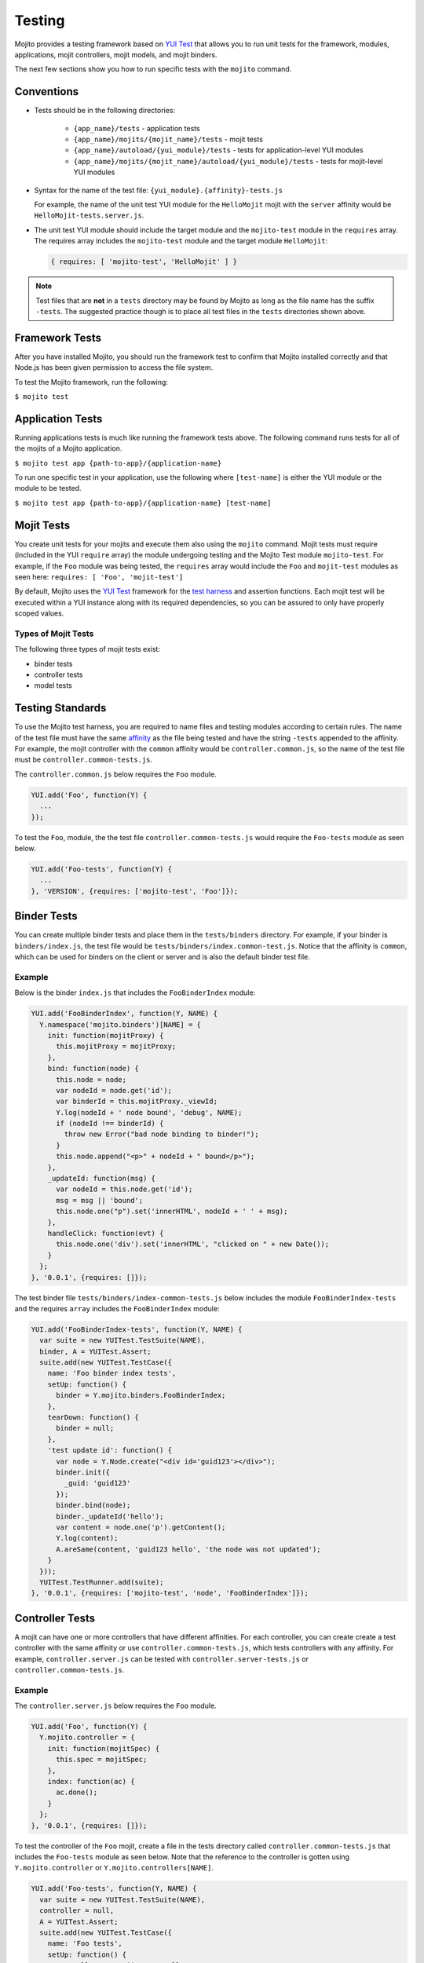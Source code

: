 =======
Testing
=======

Mojito provides a testing framework based on `YUI Test <http://yuilibrary.com/yuitest/>`_ that 
allows you to run unit tests for the framework, modules, applications, mojit controllers, mojit 
models, and mojit binders.

The next few sections show you how to run specific tests with the ``mojito`` command.

Conventions
===========

- Tests should be in the following directories:

     - ``{app_name}/tests`` - application tests
     - ``{app_name}/mojits/{mojit_name}/tests`` - mojit tests
     - ``{app_name}/autoload/{yui_module}/tests`` - tests for application-level YUI modules
     - ``{app_name}/mojits/{mojit_name}/autoload/{yui_module}/tests`` - tests for mojit-level YUI modules
- Syntax for the name of the test file: ``{yui_module}.{affinity}-tests.js``

  For example, the name of the unit test YUI module for the ``HelloMojit`` mojit with the ``server`` 
  affinity would be ``HelloMojit-tests.server.js``.

- The unit test YUI module should include the target module and the ``mojito-test`` module in the 
  ``requires`` array. The requires array includes the ``mojito-test`` module and the target module ``HelloMojit``:

  .. code-block:: javascript

     { requires: [ 'mojito-test', 'HelloMojit' ] }


.. note:: Test files that are **not** in a ``tests`` directory may be found by Mojito as long as the 
          file name has the suffix ``-tests``. The suggested practice though is to place all test 
          files in the ``tests`` directories shown above.

Framework Tests
===============

After you have installed Mojito, you should run the framework test to confirm that Mojito installed 
correctly and that Node.js has been given permission to access the file system.

To test the Mojito framework, run the following:

``$ mojito test``

Application Tests
=================

Running applications tests is much like running the framework tests above. The following command runs 
tests for all of the mojits of a Mojito application.

``$ mojito test app {path-to-app}/{application-name}``

To run one specific test in your application, use the following where ``[test-name]`` is either the 
YUI module or the module to be tested.

``$ mojito test app {path-to-app}/{application-name} [test-name]``

Mojit Tests
===========

You create unit tests for your mojits and execute them also using the ``mojito`` command. Mojit tests 
must require (included in the YUI ``require`` array) the module undergoing testing and the Mojito 
Test module ``mojito-test``. For example, if the ``Foo`` module was being tested, the ``requires`` 
array would include the ``Foo`` and ``mojit-test`` modules as seen 
here: ``requires: [ 'Foo', 'mojit-test']``

By default, Mojito uses the `YUI Test <http://yuilibrary.com/yuitest/>`_ framework for the 
`test harness <http://en.wikipedia.org/wiki/Test_harness>`_ and assertion functions. 
Each mojit test will be executed within a YUI instance along with its required dependencies, so you 
can be assured to only have properly scoped values.

Types of Mojit Tests
--------------------

The following three types of mojit tests exist:

- binder tests
- controller tests
- model tests

Testing Standards
=================

To use the Mojito test harness, you are required to name files and testing modules according to 
certain rules. The name of the test file must have the same `affinity <../reference/glossary.html>`_ 
as the file being tested and have the string ``-tests`` appended to the affinity. For example, the 
mojit controller with the ``common`` affinity would be ``controller.common.js``, so the name of the 
test file must be ``controller.common-tests.js``.

The ``controller.common.js`` below requires the ``Foo`` module.

.. code-block:: javascript

   YUI.add('Foo', function(Y) {
     ...
   });

To test the ``Foo``, module, the the test file ``controller.common-tests.js`` would require the 
``Foo-tests`` module as seen below.

.. code-block:: javascript

   YUI.add('Foo-tests', function(Y) {
     ...
   }, 'VERSION', {requires: ['mojito-test', 'Foo']});

Binder Tests
============

You can create multiple binder tests and place them in the ``tests/binders`` directory. For example, 
if your binder is ``binders/index.js``, the test file would be 
``tests/binders/index.common-test.js``. Notice that the affinity is ``common``, which can be used 
for binders on the client or server and is also the default binder test file.

Example
-------

Below is the binder ``index.js`` that includes the ``FooBinderIndex`` module:

.. code-block:: javascript

   YUI.add('FooBinderIndex', function(Y, NAME) {
     Y.namespace('mojito.binders')[NAME] = {
       init: function(mojitProxy) {
         this.mojitProxy = mojitProxy;
       },
       bind: function(node) {
         this.node = node;
         var nodeId = node.get('id');
         var binderId = this.mojitProxy._viewId;
         Y.log(nodeId + ' node bound', 'debug', NAME);
         if (nodeId !== binderId) {
           throw new Error("bad node binding to binder!");
         }
         this.node.append("<p>" + nodeId + " bound</p>");
       },
       _updateId: function(msg) {
         var nodeId = this.node.get('id');
         msg = msg || 'bound';
         this.node.one("p").set('innerHTML', nodeId + ' ' + msg);
       },
       handleClick: function(evt) {
         this.node.one('div').set('innerHTML', "clicked on " + new Date());
       }
     };
   }, '0.0.1', {requires: []});

The test binder file ``tests/binders/index-common-tests.js`` below includes the module 
``FooBinderIndex-tests`` and the requires ``array`` includes the ``FooBinderIndex`` module:

.. code-block:: javascript

   YUI.add('FooBinderIndex-tests', function(Y, NAME) {
     var suite = new YUITest.TestSuite(NAME),
     binder, A = YUITest.Assert;
     suite.add(new YUITest.TestCase({
       name: 'Foo binder index tests',
       setUp: function() {
         binder = Y.mojito.binders.FooBinderIndex;
       },
       tearDown: function() {
         binder = null;
       },
       'test update id': function() {
         var node = Y.Node.create("<div id='guid123'></div>");        
         binder.init({
           _guid: 'guid123'
         });
         binder.bind(node);
         binder._updateId('hello');
         var content = node.one('p').getContent();
         Y.log(content);
         A.areSame(content, 'guid123 hello', 'the node was not updated');
       }
     }));
     YUITest.TestRunner.add(suite);
   }, '0.0.1', {requires: ['mojito-test', 'node', 'FooBinderIndex']});



Controller Tests
================

A mojit can have one or more controllers that have different affinities. For each controller, you 
can create create a test controller with the same affinity or use ``controller.common-tests.js``, 
which tests controllers with any affinity. For example,  ``controller.server.js`` can be tested with 
``controller.server-tests.js`` or ``controller.common-tests.js``.

Example
-------

The ``controller.server.js`` below requires the ``Foo`` module.

.. code-block:: javascript

   YUI.add('Foo', function(Y) {
     Y.mojito.controller = {
       init: function(mojitSpec) {
         this.spec = mojitSpec;
       },
       index: function(ac) {
         ac.done();
       }
     };
   }, '0.0.1', {requires: []});

To test the controller of the ``Foo`` mojit, create a file in the tests directory called 
``controller.common-tests.js`` that includes the ``Foo-tests`` module as seen below. Note that the 
reference to the controller is gotten using ``Y.mojito.controller`` or 
``Y.mojito.controllers[NAME]``.

.. code-block:: javascript

   YUI.add('Foo-tests', function(Y, NAME) {
     var suite = new YUITest.TestSuite(NAME),
     controller = null,
     A = YUITest.Assert;
     suite.add(new YUITest.TestCase({
       name: 'Foo tests',
       setUp: function() {
         controller = Y.mojito.controller;
       },
       tearDown: function() {
         controller = null;
       },
       'test mojit': function() {
         var ac, doneCalled = false;
         A.isNotNull(controller);
         A.isFunction(controller.index);
         ac = {
           done: function(data) {
             doneCalled = true;
             A.isUndefined(data);
           }
         };
         controller.index(ac);
         A.isTrue(compCalled);
       }
     }));
     YUITest.TestRunner.add(suite);
   }, '0.0.1', {requires: ['mojito-test', 'Foo']});

Testing with the MockActionContext Object
=========================================

The ``mojito-test`` YUI module allows you to create the mock object ``MockActionContext`` to test 
without dependencies. Using the ``MockActionContext`` object, you can easily build an 
``ActionContext`` for your controller, addon, and model tests. To learn more information about using 
YUI to create mock objects, see 
`YUI Test Standalone Library: Mock Objects <http://yuilibrary.com/yuitest/#mockobjects>`_.

Using the Mock ActionContext
----------------------------

The following sections will explain the below example code that creates a simple ``MockActionContext`` 
that tests the ``done`` function and verifies it was called correctly.

.. code-block:: javascript

   var ac = new Y.mojito.MockActionContext();
   ac.expect(
     {
       method: 'done',
       args: [YUITest.Mock.Value.Object],
       run: function(data) {
         YUITest.ObjectAssert.areEqual({ just: 'testing' });
       }
     }
   );
   Y.mojito.controller.actionUnderTest(ac);
   ac.verify();

Creating the MockActionContext Object
#####################################

To mock the ``ActionContext``, the ``mojito-test`` YUI module provides the ``MockActionContext`` 
constructor that returns a mocked ``ActionContext`` as shown below:

.. code-block:: javascript

   var ac = new Y.mojito.MockActionContext();

Setting Test Expectations
#########################

To test with the ``MockActionContext`` object, you use the ``expect`` method and pass it an 
``expectation`` object containing the properties ``method``, ``args``, and ``run``. 
These properties, in turn, contain the controller method to test, the function parameters, and the 
test function.

In the code snippet below, the ``expect`` method creates a test for the controller method ``done``, 
using the ``YUITest`` module to perform an assertion on the function's return value.

.. code-block:: javascript

   ac.expect({
     method: 'done',
     args: [YUITest.Mock.Value.Object],
     run: function(data) {
       YUITest.ObjectAssert.areEqual({ just: 'testing' });
     }
   });

Configuring Mojito to Test MockActionContext Object
###################################################

To configure Mojito to use your ``MockActionContext`` object to run test, use the following:

.. code-block:: javascript

   Y.mojito.controller.actionUnderTest(ac);

If ``actionUnderTest`` function fails to call the ``done`` function, calls it more than one time, or 
calls it with the wrong parameters, the test will fail.

Running the Test
~~~~~~~~~~~~~~~~

Finally, run the expectation by call the ``verify`` method from the ``MockActionContext`` object as 
seen here:

.. code-block:: javascript

   ac.verify();


.. note:: Expectations for addons, models, and extras will be be verified automatically when you 
          call the main ``verify`` function from the  ``MockActionContext`` object.

Example Expectations
--------------------

Passing Multiple expectation Objects
####################################

You can pass many ``expectation`` objects to the ``expect`` method:

.. code-block:: javascript

   ac.assets.expect({
     method: 'preLoadImages',
     args: [YUITest.Mock.Value.Object],
     run: function(arr) {
       OA.areEqual(['thepath','thepath'], arr);
     },
     callCount: 1
     },
     {
       method: 'getUrl',
       args: [YUITest.Mock.Value.String],
       returns: 'thepath',
       callCount: 3
     },
     {
       method: 'addCss',
       args: ['thepath']
     }
   );

Chaining expect Methods
#######################

You can also chain ``expect`` methods:

.. code-block:: javascript

   ac.assets.expect(
     {
       method: 'preLoadImages',
       args: [YUITest.Mock.Value.Object],
       run: function(arr) {
         OA.areEqual(['thepath','thepath'], arr);
       },
       callCount: 1
     }).expect({
       method: 'getUrl',
       args: [YUITest.Mock.Value.String],
       returns: 'thepath',
       callCount: 3
     }).expect({
       method: 'addCss',
       args: ['thepath']
     });

Mocking Addons
--------------

To use the MockActionContext object to test different addons, you specify the namespaces of the 
addons within the ``MockActionContext`` constructor:

.. code-block:: javascript

   var ac = new Y.mojito.MockActionContext({
     addons: ['intl', 'assets']
   });
   ac.intl.expect({
     method: 'lang',
     args: ['UPDATING'],
     returns: 'updating, yo'
   });

Mocking Custom Addons
#####################

To create a custom addon that contains functions within a property, you might have an addon that is 
used in the following way:

.. code-block:: javascript

   ac.customAddon.params.get('key');

To test the addon, you pass the ``addons`` array with a list of the addons you want to test to the 
``MockActionContext`` constructor as seen below:

.. code-block:: javascript

   var ac = new Y.mojito.MockActionContext(
     {
       addons: ['customAddon'],
       extras: { customAddon: 'params'}
     }
   );

This will give you a mock object at ``ac.customAddon.params`` from which you can call ``expect``.

Mocking Models
##############

To test models with the ``MockActionContext`` object, you pass the ``models`` array with the model 
YUI modules as is done with addons:

.. code-block:: javascript

   var ac = new Y.mojito.MockActionContext(
     {
       addons: ['intl', 'params'],
       models: ['foo']
     }
   );
   ac.models.foo.expect(
     {
       method: 'getData',
       args: [YUITest.Mock.Value.Object,
       YUITest.Mock.Value.Function],
       run: function(prms, cb) {
         cb(null, {my: 'data'});
       }
     }
   );

Model Tests
===========

Model tests are largely the same as controller tests, except there can be many of them. The model 
tests are placed in the ``tests/models`` directory. You can create multiple model tests or use 
``models.common-tests.js`` to test both server and client models.

Example
-------

The ``model.server.js`` below includes the ``FooModel`` module.

.. code-block:: javascript

   YUI.add('FooModel', function(Y, NAME) {
     Y.mojito.models.Foo = {
       getData: function(callback) {
         callback({some:'data'});
       }
     };
   }, '0.0.1', {requires: []});

The ``tests/models/models.common-tests.js`` test below includes the ``FooModel-tests`` module and 
the ``requires`` array contains the ``FooModel`` module.

.. code-block:: javascript

   YUI.add('FooModel-tests', function(Y, NAME) {
     var suite = new YUITest.TestSuite(NAME),
     model = null,
     A = YUITest.Assert;
     suite.add(new YUITest.TestCase({
       name: 'Foo model tests',
       setUp: function() {
         model = Y.mojito.models.Layout;
       },
       tearDown: function() {
         model = null;
       },
       'test mojit model': function() {
         A.isNotNull(model);
         A.isFunction(model.getData);
       }
     }));
     YUITest.TestRunner.add(suite);
   }, '0.0.1', {requires: ['mojito-test', 'FooModel']});

Module Tests
############

You can run specific unit tests for modules of the Mojito framework. When you test a module, Mojito 
will look for framework tests found in ``path-to-node/node/mojito/tests``.

You can provide either the YUI module name of the test or the class it is testing. For example, to 
test the module ``foo`` with the test called ``foo-test``, use either of 
the following commands:

- ``$ mojito test foo``
- ``$ mojito test foo-test``

.. _moj_tests-func_unit:

Functional/Unit Tests
=====================

Mojito comes with functional tests that you can run with the npm module 
`Arrow <https://github.com/yahoo/arrow/>`_, a testing framework that fuses together JavaScript, 
NodeJS, PhantomJS and Selenium. Arrow lets you write tests in 
`YUI Test <http://yuilibrary.com/projects/yuitest/>`_ that can be executed on the client or server. 
You can also write your own functional/unit tests with Arrow. Mojito recommends that contributors
write Arrow functional/unit tests for their code to accelerate the process of merging pull requests.

The following sections show you how to set up your environment and run the unit and 
functional tests that come with Mojito. In the future, we will also provide you with instructions
for writing Arrow tests for your code contributions.

.. _func_unit-builtin:

Running Mojito's Built-In Tests
-------------------------------

.. _func_unit-reqs:

Required Software
#################

- `Java <http://www.java.com/en/download/manual.jsp>`_
- `Node.js 0.6 or higher (packaged with npm) <http://nodejs.org/>`_
- `Git <http://git-scm.com/downloads>`_

.. _func_unit_reqs-macs:

Macs
####

.. _func_unit-macs_setup:

Setting Up
~~~~~~~~~~

#. `Download PhantomJS <http://www.doctor46.com/phantomjs>`_.
#. Copy the phantomjs binary to ``/usr/local/bin/``.
#. Link ``phantomjs`` to ``/node_modules`` so Node.js can find it.
   
   ``$ sudo ln -s /usr/local/lib /node_modules``
#. Install Arrow:

   ``$ npm install arrow -g`` 
#. Install commander:

   ``$ npm install commander -g`` 
#. Start the Arrow server to confirm it was installed:

   ``$ arrow_server``
#. Shut down the Arrow server with ``Ctrl-C^`` command.   

.. _func_unit_reqs-linux:

Linux
#####

.. _func_unit-linux_setup:

Setting Up
~~~~~~~~~~

#. Follow the `installation instructions for PhantomJS <http://www.doctor46.com/phantomjs>`_.
#. Copy the phantomjs binary to ``/usr/local/bin/``.
#. Link ``phantomjs`` to ``/node_modules`` so Node.js can use it.
   
   ``$ sudo ln -s /usr/local/lib /node_modules``
#. Install Arrow:

   ``$ npm install arrow -g``
#. Start the Arrow server to confirm it was installed:

   ``$ arrow_server``
#. Shut down the Arrow server with ``Ctrl-C^`` command.  

   
.. _func_unit-install_selenium:
   
Installing Selenium (recommended)
#################################

The following instructions work for both Macs and Linux.

#. `Download the Selenium JAR executable <http://selenium.googlecode.com/files/selenium-server-standalone-2.22.0.jar>`_.
#. Start the Selenium server:

   ``$ java -jar path/to/selenium-server.jar``
#. Confirm Selenium is running by going to the following URL: `http://localhost:4444/wd/hub/static/resource/hub.html <http://localhost:4444/wd/hub/static/resource/hub.html>`_   
#. Shut down the Selenium server with ``Ctrl-C^`` command.  

.. _func_unit-run:

Running Tests
#############

.. _func_unit_run-batch:

Running Batch Tests
~~~~~~~~~~~~~~~~~~~

The following instructions show you how to run 
Arrow tests with the wrapper script ``run.js``,
which allows you to run batch tests. 
For example, you can use ``run.js`` to run all of the functional
or unit tests with one command.

#. Clone the Mojito repository.

   ``$ git clone https://github.com/yahoo/mojito.git``
#. Change to the ``mojito/tests`` directory.
#. Start the Selenium server in the background.

   ``$ java -jar path/to/selenium-server.jar &``
#. Run the unit tests for the framework and client: 

   ``$ ./run.js test -u --group fw,client,server``
   
   TBD: error: Error: ENOENT, no such file or directory 
   '/private/tmp/mojito/tests/unit//private/tmp/mojito/tests/unit/lib/app/addons/ac/report.xml'

#. You can run all the functional tests with the below command. You can
   terminate the tests at any time with **Ctl-C**.

   ``$ ./run.js test -f``
#. To view the reports for the tests in the following directories: 

      - ``$ ./artifacts/arrowreport/unit/``
      - ``$ ./artifacts/arrowreport/func/``

   Note: You will not get a report If you terminated any tests before they completed. 
   
.. _func_unit_run-arrow:
   
Using Arrow to Run Tests
~~~~~~~~~~~~~~~~~~~~~~~~

You can also separately run unit and functional tests directly 
with the ``arrow`` command. You pass Arrow a test descriptor, which
is a JSON configuration file that describes and organizes your tests.
For an overview of Arrow and the command-line options, see 
the `Arrow README <https://github.com/yahoo/arrow/blob/master/README.md>`_.

#. Change to the ``mojito/tests/unit/lib/management/`` directory.
#. Run the unit library tests with Arrow:

   ``$ arrow management_test_descriptor.json``   
#. Change to the ``mojito/tests/func/routing`` directory.
#. Functional tests depend on the browser, so let's start ``arrow_selenium``
   so that the tests will be executed in one browser session:
   
   ``$ arrow_selenium``
#. Run the functional routing tests with Arrow with the ``arrow`` command, the test descriptor,
   and the option ``--browser=resuse``:
   
   ``$ arrow routingtest_descriptor.json --browser=reuse``
   
   TBD: None of the tests are passing. Firefox is giving the following
   error message: Firefox can't establish a connection to the server at localhost:4082.
   
   Also, getting the following error:
   
   /opt/local/lib/node_modules/arrow/lib/controller/default.js:135
   ``self.driver.navigate(self.testParams.page, callback);``                ^
   TypeError: Object #<NodeDriver> has no method 'navigate'
   
#. As with running the ``run.js`` script, Arrow will generate reports containing  
   the results of the tests. You can view the test reports in ``reports.xml``
   and ``reports.json``.
   
   



